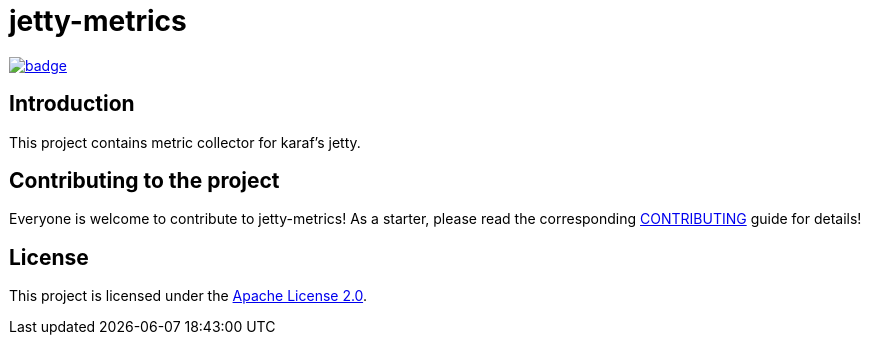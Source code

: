 = jetty-metrics

image::https://github.com/BlackBeltTechnology/jetty-metrics/actions/workflows/build.yml/badge.svg?branch=develop[link="https://github.com/BlackBeltTechnology/jetty-metrics/actions/workflows/build.yml" float="center"]

== Introduction

This project contains metric collector for karaf's jetty.

== Contributing to the project

Everyone is welcome to contribute to jetty-metrics! As a starter, please read the corresponding link:CONTRIBUTING.adoc[CONTRIBUTING] guide for details!


== License

This project is licensed under the https://www.apache.org/licenses/LICENSE-2.0[Apache License 2.0].
